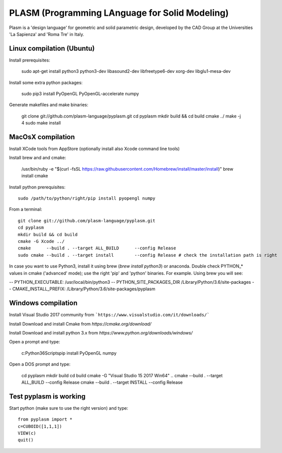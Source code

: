 PLASM (Programming LAnguage for Solid Modeling)
===============================================

Plasm is a 'design language' for geometric and solid parametric design, 
developed by the CAD Group at the Universities 'La Sapienza' and 'Roma Tre' in Italy.

--------------------------------------
Linux compilation (Ubuntu)
--------------------------------------

Install prerequisites:


  sudo apt-get install python3 python3-dev libasound2-dev libfreetype6-dev xorg-dev libglu1-mesa-dev


Install some extra python packages:


  sudo pip3 install PyOpenGL PyOpenGL-accelerate  numpy


Generate makefiles and make binaries:


  git clone git://github.com/plasm-language/pyplasm.git
  cd pyplasm
  mkdir build && cd build
  cmake ../
  make -j 4
  sudo make install


-----------------------------------------------------------
MacOsX compilation 
-----------------------------------------------------------

Install XCode tools from AppStore (optionally install also Xcode command line tools)

Install brew and and cmake:


  /usr/bin/ruby -e "$(curl -fsSL https://raw.githubusercontent.com/Homebrew/install/master/install)"
  brew install cmake


Install python prerequisites::

  sudo /path/to/python/right/pip install pyopengl numpy


From a terminal::


  git clone git://github.com/plasm-language/pyplasm.git
  cd pyplasm
  mkdir build && cd build
  cmake -G Xcode ../
  cmake      --build . --target ALL_BUILD      --config Release
  sudo cmake --build . --target install        --config Release # check the installation path is right


In case you want to use Python3, install it using brew (`brew install python3`) or anaconda.
Double check PYTHON_* values in cmake ('advanced' mode); use the right 'pip' and 'python' binaries.
For example. Using brew you will see:

-- PYTHON_EXECUTABLE: /usr/local/bin/python3
-- PYTHON_SITE_PACKAGES_DIR /Library/Python/3.6/site-packages
-- CMAKE_INSTALL_PREFIX: /Library/Python/3.6/site-packages/pyplasm

-----------------------------------------------------------
Windows compilation 
-----------------------------------------------------------

Install Visual Studio 2017 community from ```https://www.visualstudio.com/it/downloads/```

Install Download and install Cmake from `https://cmake.org/download/` 

Install Download and install python 3.x from `https://www.python.org/downloads/windows/`

Open a prompt and type:


  c:\Python36\Scripts\pip install PyOpenGL numpy


Open a DOS prompt and type:


  cd pyplasm
  mkdir build 
  cd build
  cmake -G "Visual Studio 15 2017 Win64" ..
  cmake --build . --target ALL_BUILD      --config Release
  cmake --build . --target INSTALL        --config Release


-----------------------------------------------------------
Test pyplasm is working
-----------------------------------------------------------

Start python (make sure to use the right version) and type::

  from pyplasm import *
  c=CUBOID([1,1,1])
  VIEW(c)
  quit()
